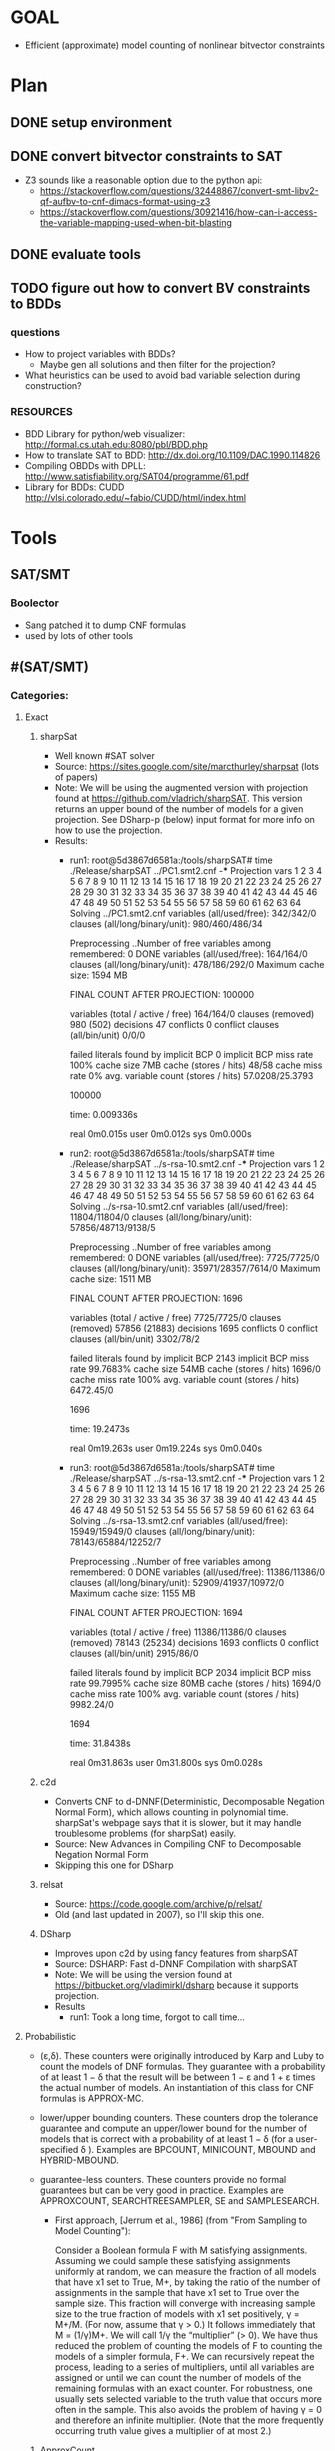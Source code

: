 * GOAL 
 - Efficient (approximate) model counting of nonlinear bitvector constraints

 
* Plan
** DONE setup environment
** DONE convert bitvector constraints to SAT
 - Z3 sounds like a reasonable option due to the python api:
   - https://stackoverflow.com/questions/32448867/convert-smt-libv2-qf-aufbv-to-cnf-dimacs-format-using-z3
   - https://stackoverflow.com/questions/30921416/how-can-i-access-the-variable-mapping-used-when-bit-blasting
** DONE evaluate tools 
** TODO figure out how to convert BV constraints to BDDs
*** questions
 - How to project variables with BDDs?
   - Maybe gen all solutions and then filter for the projection?
 - What heuristics can be used to avoid bad variable selection during construction?

*** RESOURCES
 - BDD Library for python/web visualizer: http://formal.cs.utah.edu:8080/pbl/BDD.php
 - How to translate SAT to BDD: http://dx.doi.org/10.1109/DAC.1990.114826
 - Compiling OBDDs with DPLL: http://www.satisfiability.org/SAT04/programme/61.pdf
 - Library for BDDs: CUDD http://vlsi.colorado.edu/~fabio/CUDD/html/index.html
* Tools
** SAT/SMT
*** Boolector
 - Sang patched it to dump CNF formulas
 - used by lots of other tools
** #(SAT/SMT)
*** Categories:
**** Exact
***** sharpSat
 - Well known #SAT solver
 - Source: https://sites.google.com/site/marcthurley/sharpsat
   (lots of papers)
 - Note: We will be using the augmented version with projection found at
   https://github.com/vladrich/sharpSAT. This version returns an upper
   bound of the number of models for a given projection. See DSharp-p (below)
   input format for more info on how to use the projection.
 - Results:
   - run1:
     root@5d3867d6581a:/tools/sharpSAT# time ./Release/sharpSAT ../PC1.smt2.cnf 
     -*** Projection vars 1 2 3 4 5 6 7 8 9 10 11 12 13 14 15 16 17 18 19 20 21 22 23 24 25 26 27 28 29 30 31 32 33 34 35 36 37 38 39 40 41 42 43 44 45 46 47 48 49 50 51 52 53 54 55 56 57 58 59 60 61 62 63 64
	 Solving ../PC1.smt2.cnf
	 variables (all/used/free): 	342/342/0
	 clauses (all/long/binary/unit): 980/460/486/34

	 Preprocessing ..Number of free variables among remembered: 0
	  DONE
	 variables (all/used/free): 	164/164/0
	 clauses (all/long/binary/unit): 478/186/292/0
	 Maximum cache size:	1594 MB

	 FINAL COUNT AFTER PROJECTION: 100000

	 variables (total / active / free)	164/164/0
	 clauses (removed) 			980 (502)
	 decisions 				47
	 conflicts 				0
	 conflict clauses (all/bin/unit) 	0/0/0

	 failed literals found by implicit BCP 	 0
	 implicit BCP miss rate 	 100%
	 cache size 7MB	
	 cache (stores / hits) 			48/58
	 cache miss rate 0%
	  avg. variable count (stores / hits) 	57.0208/25.3793

	 # solutions 
	 100000
	 # END

	 time: 0.009336s

	 real	0m0.015s
	 user	0m0.012s
	 sys	0m0.000s
   - run2:
	 root@5d3867d6581a:/tools/sharpSAT# time ./Release/sharpSAT ../s-rsa-10.smt2.cnf 
	 -*** Projection vars 1 2 3 4 5 6 7 8 9 10 11 12 13 14 15 16 17 18 19 20 21 22 23 24 25 26 27 28 29 30 31 32 33 34 35 36 37 38 39 40 41 42 43 44 45 46 47 48 49 50 51 52 53 54 55 56 57 58 59 60 61 62 63 64
	 Solving ../s-rsa-10.smt2.cnf
	 variables (all/used/free): 	11804/11804/0
	 clauses (all/long/binary/unit): 57856/48713/9138/5

	 Preprocessing ..Number of free variables among remembered: 0
	  DONE
	 variables (all/used/free): 	7725/7725/0
	 clauses (all/long/binary/unit): 35971/28357/7614/0
	 Maximum cache size:	1511 MB

	 FINAL COUNT AFTER PROJECTION: 1696

	 variables (total / active / free)	7725/7725/0
	 clauses (removed) 			57856 (21883)
	 decisions 				1695
	 conflicts 				0
	 conflict clauses (all/bin/unit) 	3302/78/2

	 failed literals found by implicit BCP 	 2143
	 implicit BCP miss rate 	 99.7683%
	 cache size 54MB	
	 cache (stores / hits) 			1696/0
	 cache miss rate 100%
	  avg. variable count (stores / hits) 	6472.45/0

	 # solutions 
	 1696
	 # END

	 time: 19.2473s

	 real	0m19.263s
	 user	0m19.224s
	 sys	0m0.040s
   - run3:
	 root@5d3867d6581a:/tools/sharpSAT# time ./Release/sharpSAT ../s-rsa-13.smt2.cnf 
	 -*** Projection vars 1 2 3 4 5 6 7 8 9 10 11 12 13 14 15 16 17 18 19 20 21 22 23 24 25 26 27 28 29 30 31 32 33 34 35 36 37 38 39 40 41 42 43 44 45 46 47 48 49 50 51 52 53 54 55 56 57 58 59 60 61 62 63 64
	 Solving ../s-rsa-13.smt2.cnf
	 variables (all/used/free): 	15949/15949/0
	 clauses (all/long/binary/unit): 78143/65884/12252/7

	 Preprocessing ..Number of free variables among remembered: 0
	  DONE
	 variables (all/used/free): 	11386/11386/0
	 clauses (all/long/binary/unit): 52909/41937/10972/0
	 Maximum cache size:	1155 MB

	 FINAL COUNT AFTER PROJECTION: 1694

	 variables (total / active / free)	11386/11386/0
	 clauses (removed) 			78143 (25234)
	 decisions 				1693
	 conflicts 				0
	 conflict clauses (all/bin/unit) 	2915/86/0

	 failed literals found by implicit BCP 	 2034
	 implicit BCP miss rate 	 99.7995%
	 cache size 80MB	
	 cache (stores / hits) 			1694/0
	 cache miss rate 100%
	 avg. variable count (stores / hits) 	9982.24/0

	 # solutions 
	 1694
	 # END

	 time: 31.8438s

	 real	0m31.863s
	 user	0m31.800s
	 sys	0m0.028s

***** c2d
 - Converts CNF to d-DNNF(Deterministic, Decomposable Negation Normal
   Form), which allows counting in polynomial time. sharpSat's webpage
   says that it is slower, but it may handle troublesome problems (for
   sharpSat) easily.
 - Source: New Advances in Compiling CNF to Decomposable Negation Normal Form
 - Skipping this one for DSharp
***** relsat
 - Source: https://code.google.com/archive/p/relsat/
 - Old (and last updated in 2007), so I'll skip this one.
***** DSharp
 - Improves upon c2d by using fancy features from sharpSAT
 - Source: DSHARP: Fast d-DNNF Compilation with sharpSAT
 - Note: We will be using the version found at https://bitbucket.org/vladimirkl/dsharp
   because it supports projection.
 - Results
   - run1: 
	 Took a long time, forgot to call time...
**** Probabilistic 
 - (ε,δ). These counters were originally introduced by Karp and Luby
   to count the models of DNF formulas. They guarantee with a
   probability of at least 1 − δ that the result will be between 1 − ε
   and 1 + ε times the actual number of models. An instantiation of
   this class for CNF formulas is APPROX-MC.
 - lower/upper bounding counters. These counters drop the tolerance
   guarantee and compute an upper/lower bound for the number of models
   that is correct with a probability of at least 1 − δ (for a
   user-specified δ ). Examples are BPCOUNT, MINICOUNT,
   MBOUND and HYBRID-MBOUND.
 - guarantee-less counters. These counters provide no formal
   guarantees but can be very good in practice. Examples are
   APPROXCOUNT, SEARCHTREESAMPLER, SE and SAMPLESEARCH.

   - First approach, [Jerrum et al., 1986] (from "From Sampling to
     Model Counting"):
	 
     Consider a Boolean formula F with M satisfying
     assignments. Assuming we could sample these satisfying
     assignments uniformly at random, we can measure the fraction of
     all models that have x1 set to True, M+, by taking the ratio of
     the number of assignments in the sample that have x1 set to True
     over the sample size. This fraction will converge with increasing
     sample size to the true fraction of models with x1 set
     positively, γ = M+/M. (For now, assume that γ > 0.)  It follows
     immediately that M = (1/γ)M+. We will call 1/γ the “multiplier”
     (> 0). We have thus reduced the problem of counting the models of
     F to counting the models of a simpler formula, F+. We can
     recursively repeat the process, leading to a series of
     multipliers, until all variables are assigned or until we can
     count the number of models of the remaining formulas with an
     exact counter. For robustness, one usually sets selected variable
     to the truth value that occurs more often in the sample. This
     also avoids the problem of having γ = 0 and therefore an infinite
     multiplier. (Note that the more frequently occurring truth value
     gives a multiplier of at most 2.)

***** ApproxCount
 - [X]
 - Source: A new approach to model counting
 - Type: guarantee-less
 - Code: https://www.cs.cornell.edu/~weiwei/approxcount.html

***** ApproxMC
 - [X] installed 
 - [X] working
 - Source: A Scalable Approximate Model Counter
 - Type: (ε,δ)
 - Code: http://www.cs.rice.edu/CS/Verification/Projects/ApproxMC/
 - Command: python ApproxMC.py -delta=0.14 -epsilon=0.5 ../s-rsa-10.smt2.cnf
 - Results:
   - run1:
     time python ApproxMC.py -delta=0.14 -epsilon=0.5 -logging=1 ../s-rsa-10.smt2.cnf 
	 {'epsilon': '0.5', 'inputFile': '../s-rsa-10.smt2.cnf', 'logging': '1', 'delta': '0.14'}
	 Count with tolerance: 0.5 and confidence: 0.86 is 1632

	 real	5m21.995s
	 user	5m17.832s
	 sys	0m2.480s

***** ApproxMC-P 
 - [X] installed 
 - [X] working 
 - Source: Sound Probabilistic #SAT with Projection
 - Type: (ε,δ)
 - Code: http://formal.iti.kit.edu/weigl/software/approxmc-py/
 - Command: ./approxmc-p.py -vvvv --sat-command 'adapters/sharpCDCL.sh {maxcount} {file}' $INPUT_FILE
 - Notes:
   - Compile cryptominisat4 with the flags: -DUSE_GAUSS=ON -DCMAKE_BUILD_TYPE=Release -DONLY_SIMPLE=OFF -DUSE_PTHREADS=ON
   - Email from Alexander (one of the authors)
		 Hello Mateus,

		 thank for your interrest into ApproxMC-py.
		 I needed the following steps to reproduce a working ApproxMC-py
		 instance:

	 1. Ensure that scipy is installed -- for me 'sudo dnf python3-scipy'
	 2. Ensure you have a bounded #SAT with projection installed, like
	 clasp, sharpCDCL or an adapted version cryptominisat [1].
	 1. Some adapters need xorblast [2], as a SAT-preprocessor for
	 xor-clauses.
	 1. Ensure, e.g. that xorblast.py and sharpCDCL executable, is on $PATH:

		export PATH=$PATH:/home/weigl/work/xorblast/
		export PATH=$PATH:/home/weigl/work/sharpCDCL/build

	 2. Run using approxmc-p.py (formely known as run.py):

		~/w/approxmc-py % ./approxmc-p.py -vvvv --sat-command 'adapters/sharpCDCL.sh {maxcount} {file}'  \
        ~/work/qif-sat/case_study_crc/logs_2/1452259749/crc32_8_0x04C11DB7.pp.cnf

	 I hope that works for you.

	 best regards,

	 Alexander
 - Results:
   defaults are ε=0.5,δ=0.14
   - run1:
	 root@2e94282b6763:/tools/approxmc-py# time ./approxmc-p.py -vvvv --sat-command 'adapters/cryptominisat4.sh {maxcount} {file}' ../s-rsa-10.smt2.cnf 
	 Model-Count: 1600

     real	0m2.116s
	 user	0m1.952s
	 sys	0m0.300s

   - run2:
     root@2e94282b6763:/tools/approxmc-py# time ./approxmc-p.py -vvvv --sat-command 'adapters/cryptominisat4.sh {maxcount} {file}' ../s-rsa-10.smt2.cnf 
     Model-Count: 1664
 
	 real	0m2.201s
	 user	0m2.060s
	 sys	0m0.344s

   - run3:

	 root@2e94282b6763:/tools/approxmc-py# time ./approxmc-p.py --sat-command 'adapters/cryptominisat4.sh {maxcount} {file}' ../s-rsa-10.smt2.cnf 
	 Model-Count: 1472

	 real	0m2.092s
	 user	0m1.960s
	 sys	0m0.228s

   - run4:
	 root@5d3867d6581a:/tools/approxmc-py# time ./approxmc-p.py --sat-command 'adapters/cryptominisat4.sh {maxcount} {file}' ../PC1.smt2.cnf 
	 Model-Count: 102400

	 real	0m0.706s
	 user	0m0.600s
	 sys	0m0.316s

   - run5:
	 root@5d3867d6581a:/tools/approxmc-py# time ./approxmc-p.py --sat-command 'adapters/cryptominisat4.sh {maxcount} {file}' ../s-rsa-13.smt2.cnf 
	 Model-Count: 1664

	 real	0m3.017s
	 user	0m2.760s
	 sys	0m0.376s

   - run6:
	 root@5d3867d6581a:/tools/approxmc-py# time ./approxmc-p.py --sat-command 'adapters/cryptominisat4.sh {maxcount} {file}' ../s-rsa-13.smt2.cnf 
	 Model-Count: 1856

	 real	0m2.885s
	 user	0m2.748s
	 sys	0m0.284s


[1]: https://gitlab.com/QIF/cryptominisat4
[2]: https://gitlab.com/QIF/xorblast

***** smtapproxmc
 - [X]
 - Source: Approximate Probabilistic Inference via Word-Level Counting
 - Type: (ε,δ)
 - Code: https://bitbucket.org/kuldeepmeel/smtapproxmc
 - Results:
   ### Parsing the Output File ###
   The `<output_file>` generated by the script is a semicolon separated file with following values:
   <maximum_bitwidth>;<comma_separated_list_of_primes>;<median>;<time_in_seconds>;<# iterations_which_timedout>;<iteration_in_which_timedout>

   - run1:
	 root@5d3867d6581a:/tools/smtapproxmc# python3 scripts/approxMC.py ../s-rsa-10.smt2 scripts/primes.txt 10 log out
	 root@5d3867d6581a:/tools/smtapproxmc# cat out 
	 32;3,;0.0;2.8200000000000003;0;Timedout in runs: set()

   - run2:
	 root@5d3867d6581a:/tools/smtapproxmc# python3 scripts/approxMC.py ../s-rsa-10.smt2 scripts/primes.txt 100 log out
     root@5d3867d6581a:/tools/smtapproxmc# cat out 
     32;3,;0.0;20.41;0;Timedout in runs: set()

   - run3:
	 root@5d3867d6581a:/tools/smtapproxmc# python3 scripts/approxMC.py ../PC1.smt2 scripts/primes.txt 100 log out
	 root@5d3867d6581a:/tools/smtapproxmc# cat out 
	 32;;111409.5;48.57;0;Timedout in runs: set()

   - run4:
	 root@5d3867d6581a:/tools/smtapproxmc# python3 scripts/approxMC.py ../PC1.smt2 scripts/primes.txt 10 log out
	 root@5d3867d6581a:/tools/smtapproxmc# cat out 
	 32;;131074.0;3.93;0;Timedout in runs: set()root@5d3867d6581a:/tools/smtapproxmc# 

   - run5:
	 root@5d3867d6581a:/tools/smtapproxmc# python3 scripts/approxMC.py ../s-rsa-10.smt2 scripts/primes.txt 10 log out
	 root@5d3867d6581a:/tools/smtapproxmc# cat out 
	 32;3,;0.0;2.13;0;Timedout in runs: set()

   - run6:
	 root@5d3867d6581a:/tools/smtapproxmc# python3 scripts/approxMC.py ../s-rsa-13.smt2 scripts/primes.txt 10 log out
	 root@5d3867d6581a:/tools/smtapproxmc# cat out
	 32;;1963.5;12.11;0;Timedout in runs: set()

   - run7
	 root@5d3867d6581a:/tools/smtapproxmc# python3 scripts/approxMC.py ../s-rsa-13.smt2 scripts/primes.txt 10 log out
	 root@5d3867d6581a:/tools/smtapproxmc# cat out
	 32;257,;7.0;7.87;0;Timedout in runs: set()

   - run8
	 root@5d3867d6581a:/tools/smtapproxmc# python3 scripts/approxMC.py ../s-rsa-13.smt2 scripts/primes.txt 50 log out
	 root@5d3867d6581a:/tools/smtapproxmc# cat out
	 32;;1741.0;44.480000000000004;0;Timedout in runs: set()


***** SE
 - Source: Stochastic Enumeration Method for Counting NP-Hard Problems
 - Type: guarantee-less
 - Code: Couldn't find.
   
***** SampleCount
 - [X]
 - Source: From Sampling to Model Counting
 - Type: Lower
 - Code: http://www.cs.cornell.edu/~sabhar/software/samplecount/samplecount-1.0-04092007.tgz
 - Results:
   - run1:
	 root@5d3867d6581a:/tools/samplecount# ./samplecount.sh ../s-rsa-10.smt2.cnf 2 20 3.5 -cutoff 5000 
	 SampleCount version 1.0
	 Copyright Cornell University, 2007
	 if: Badly formed number.

***** BPCount/MiniCount
 - Source: Leveraging Belief Propagation, Backtrack Search, and Statistics for Model Counting
 - Type: Lower (bpcount), Upper (MiniCount)
 - Code: Not available

***** MBound
 - [X]
 - Source: Model Counting: A New Strategy for Obtaining Good Bounds
 - Type: Lower/Upper?
 - Code: http://www.cs.cornell.edu/~sabhar/software/xor-scripts/xor-scripts.tgz
 - Skipping this one; looks like an old version of approxmc

***** SampleSearch
 - [X]
 - Source: SampleSearch: Importance sampling in presence of determinism
 - Type: guarantee-less
 - Code: http://www.hlt.utdallas.edu/~vgogate/software.html
 - This one is strange: I can't find a way to set a stop criteria - it just keeps
   going.
 - Results:
   - run 1
	 root@5d3867d6581a:/tools# time ./satss s-rsa-10.smt2.cnf 
	 c Debugging is ON.
	 DBL Min = 6.72421e-4932
	 Problem read
	 Max cluster size =109
	 Estimate  = 2.9828e+33
	 #sampled variables = 1730 out of 11804
	 Dom size i-bound = 12
	 Join graph done
	 Nodes initialized
	 Iteration 0 Done
	 Iteration 1 Done
	 Iteration 2 Done
	 Iteration 3 Done
	 Iteration 4 Done
	 Iteration 5 Done
	 Iteration 6 Done
	 Iteration 7 Done
	 Iteration 8 Done
	 Iteration 9 Done
	 buckets created
	 DRC done
	 ^C

	 real	26m46.250s
	 user	26m41.308s
	 sys	0m1.460s


***** SearchTreeSampler
 - [X]
 - Source: Uniform Solution Sampling Using a Constraint Solver As an Oracle
 - Type: Guarantee-less
 - Code: https://cs.stanford.edu/~ermon/code/STS.zip
 - Results:
  - run1:
	root@5d3867d6581a:/tools/STS# ./core/STS ../PC1.smt2.cnf -verb=0

	WARNING: for repeatability, setting FPU to use double precision
	SATISFIABLE
	z <9.830400e+04, 9.830400e+04 > , time=         0.17, samp=1
	z <9.895936e+04, 9.895936e+04 > , time=         0.28, samp=2
	z <9.917781e+04, 9.917781e+04 > , time=         0.38, samp=3
	z <9.895936e+04, 9.895936e+04 > , time=         0.48, samp=4
	z <1.001390e+05, 1.001390e+05 > , time=         0.59, samp=5
	z <9.983317e+04, 9.983317e+04 > , time=         0.69, samp=6
	z <9.924023e+04, 9.924023e+04 > , time=         0.80, samp=7
	z <9.945088e+04, 9.945088e+04 > , time=         0.90, samp=8
	z <9.961472e+04, 9.961472e+04 > , time=         1.01, samp=9
	z <9.922150e+04, 9.922150e+04 > , time=         1.11, samp=10
	Different : 0
	Chi-square : 0.000000
	Estimated log-z: 11.505110
	Estimated Z: 9.922150e+04

  - run2:
	root@5d3867d6581a:/tools/STS# ./core/STS ../s-rsa-10.smt2.cnf -verb=0
	WARNING: for repeatability, setting FPU to use double precision
	SATISFIABLE
	z <1.679360e+03, 1.679360e+03 > , time=       442.48, samp=1
	^Cz <1.658880e+03, 1.658880e+03 > , time=       562.13, samp=2
	z <-nan, -nan > , time=       562.13, samp=3
	z <-nan, -nan > , time=       562.13, samp=4
	z <-nan, -nan > , time=       562.13, samp=5
	z <-nan, -nan > , time=       562.14, samp=6
	z <-nan, -nan > , time=       562.14, samp=7
	z <-nan, -nan > , time=       562.14, samp=8
	z <-nan, -nan > , time=       562.14, samp=9
	z <-nan, -nan > , time=       562.14, samp=10
	Different : 0
	Chi-square : 0.000000
	Estimated log-z: -nan
	Estimated Z: -nan
